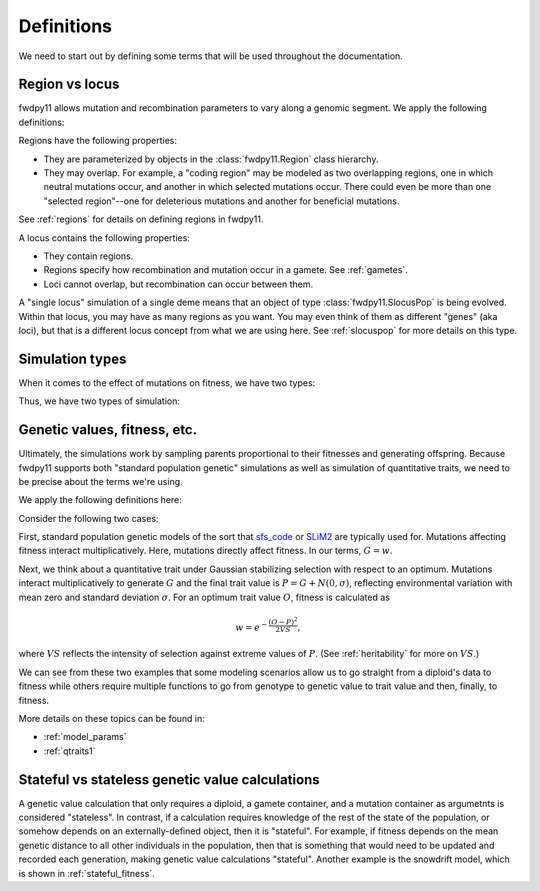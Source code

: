 .. _definitions:

Definitions
======================================================================

We need to start out by defining some terms that will be used throughout the documentation.  

Region vs locus
-----------------------------------------------------------

fwdpy11 allows mutation and recombination parameters to vary along a genomic segment.  We apply the following definitions:

.. glossary:: 

    locus
        A genomic segment

    region
        A subset of a locus.  Recombination and mutation parameters may vary across regions. Regions may overlap.

Regions have the following properties:

* They are parameterized by objects in the :class:`fwdpy11.Region` class hierarchy.
* They may overlap.  For example, a "coding region" may be modeled as two overlapping regions, one in which neutral
  mutations occur, and another in which selected mutations occur.  There could even be more than one "selected
  region"--one for deleterious mutations and another for beneficial mutations.

See :ref:`regions` for details on defining regions in fwdpy11.

A locus contains the following properties:

* They contain regions.
* Regions specify how recombination and mutation occur in a gamete.  See :ref:`gametes`.
* Loci cannot overlap, but recombination can occur between them.

A "single locus" simulation of a single deme means that an object of type :class:`fwdpy11.SlocusPop` is
being evolved.  Within that locus, you may have as many regions as you want.  You may even think of them as different
"genes" (aka loci), but that is a different locus concept from what we are using here. See :ref:`slocuspop` for more
details on this type.


.. _simtypes:

Simulation types
-----------------------------------------------------------

When it comes to the effect of mutations on fitness, we have two types:

.. glossary::

    direct

        The mutation's effect size(s) affects fitness directly.  This is the :math:`s` of standard population
        genetic models.

    indirect

        The mutation's effect size(s) affect one or more traits.  The trait vector/matrix of a diploid then
        determines fitness.

Thus, we have two types of simulation:

.. glossary::

    "Standard population genetic simulation"

        A simulation where mutations directly affect fitness

    "Quantitative genetic simulation"

        A simulation where mutations affect trait (phenotype) values first, which in turn affects fitness.


.. _genetic_values:

Genetic values, fitness, etc.
-----------------------------------------------------------

Ultimately, the simulations work by sampling parents proportional to their fitnesses and generating offspring. Because
fwdpy11 supports both "standard population genetic" simulations as well as simulation of quantitative traits, we need to
be precise about the terms we're using.

We apply the following definitions here:

.. glossary::

    genetic value
        A *genetic value*, or :math:`G`, is the result of applying a function to the gamete data at a locus. 

    trait value
        A *trait value*, or *phenotype*, :math:`P`, reflects any adjustment made to :math:`G`.  For example, the addition of
        random noise such that :math:`P=G+E`, where :math:`E` is the noise. 

    fitness
        A *fitness*, or :math:`w` results from applying a function mapping :math:`P` to fitness. :math:`w` is a non-negative
        float.

Consider the following two cases:

First,  standard population genetic models of the sort that sfs_code_ or SLiM2_  are typically used for.  Mutations
affecting fitness interact multiplicatively.  Here, mutations directly affect fitness.  In our terms, :math:`G = w`.

Next, we think about a quantitative trait under Gaussian stabilizing selection with respect to an optimum.  Mutations
interact multiplicatively to generate :math:`G` and the final trait value is :math:`P = G + N(0,\sigma)`, reflecting
environmental variation with mean zero and standard deviation :math:`\sigma`.  For an optimum trait value :math:`O`,
fitness is calculated as 

.. math::

    w = e^{-\frac{(O-P)^2}{2VS}},

where :math:`VS` reflects the intensity of selection against extreme values of :math:`P`. (See :ref:`heritability` for more 
on :math:`VS`.)

We can see from these two examples that some modeling scenarios allow us to go straight from a diploid's data to fitness
while others require multiple functions to go from genotype to genetic value to trait value and then, finally, to
fitness.

More details on these topics can be found in:

* :ref:`model_params`
* :ref:`qtraits1`

Stateful vs stateless genetic value calculations
-----------------------------------------------------------

A genetic value calculation that only requires a diploid, a gamete container, and a mutation container as argumetnts is
considered "stateless".  In contrast, if a calculation requires knowledge of the rest of the state of the population, or
somehow depends on an externally-defined object, then it is "stateful".  For example, if fitness depends on the mean
genetic distance to all other individuals in the population, then that is something that would need to be updated and
recorded each generation, making genetic value calculations "stateful".  Another example is the snowdrift model, which
is shown in :ref:`stateful_fitness`.

.. _sfs_code: http://sfscode.sourceforge.net/SFS_CODE/index/index.html
.. _SLiM2: https://messerlab.org/slim/
